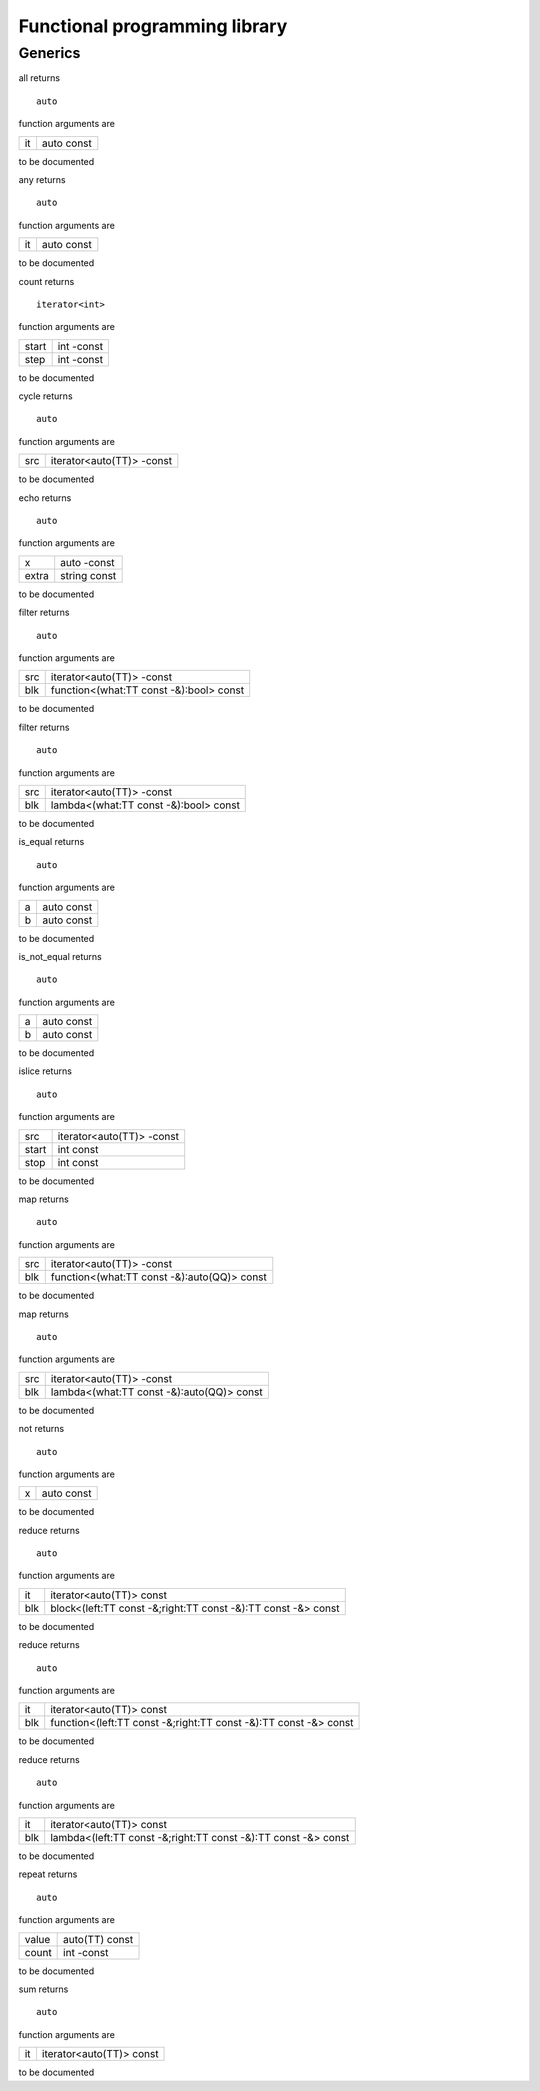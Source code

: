 
.. _stdlib_functional:

==============================
Functional programming library
==============================

++++++++
Generics
++++++++

.. das:function:: all(it)

all returns ::

 auto



function arguments are

+--+----------+
+it+auto const+
+--+----------+



to be documented


.. das:function:: any(it)

any returns ::

 auto



function arguments are

+--+----------+
+it+auto const+
+--+----------+



to be documented


.. das:function:: count(start;step)

count returns ::

 iterator<int>



function arguments are

+-----+----------+
+start+int -const+
+-----+----------+
+step +int -const+
+-----+----------+



to be documented


.. das:function:: cycle(src)

cycle returns ::

 auto



function arguments are

+---+-------------------------+
+src+iterator<auto(TT)> -const+
+---+-------------------------+



to be documented


.. das:function:: echo(x;extra)

echo returns ::

 auto



function arguments are

+-----+------------+
+x    +auto -const +
+-----+------------+
+extra+string const+
+-----+------------+



to be documented


.. das:function:: filter(src;blk)

filter returns ::

 auto



function arguments are

+---+---------------------------------------+
+src+iterator<auto(TT)> -const              +
+---+---------------------------------------+
+blk+function<(what:TT const -&):bool> const+
+---+---------------------------------------+



to be documented


.. das:function:: filter(src;blk)

filter returns ::

 auto



function arguments are

+---+-------------------------------------+
+src+iterator<auto(TT)> -const            +
+---+-------------------------------------+
+blk+lambda<(what:TT const -&):bool> const+
+---+-------------------------------------+



to be documented


.. das:function:: is_equal(a;b)

is_equal returns ::

 auto



function arguments are

+-+----------+
+a+auto const+
+-+----------+
+b+auto const+
+-+----------+



to be documented


.. das:function:: is_not_equal(a;b)

is_not_equal returns ::

 auto



function arguments are

+-+----------+
+a+auto const+
+-+----------+
+b+auto const+
+-+----------+



to be documented


.. das:function:: islice(src;start;stop)

islice returns ::

 auto



function arguments are

+-----+-------------------------+
+src  +iterator<auto(TT)> -const+
+-----+-------------------------+
+start+int const                +
+-----+-------------------------+
+stop +int const                +
+-----+-------------------------+



to be documented


.. das:function:: map(src;blk)

map returns ::

 auto



function arguments are

+---+-------------------------------------------+
+src+iterator<auto(TT)> -const                  +
+---+-------------------------------------------+
+blk+function<(what:TT const -&):auto(QQ)> const+
+---+-------------------------------------------+



to be documented


.. das:function:: map(src;blk)

map returns ::

 auto



function arguments are

+---+-----------------------------------------+
+src+iterator<auto(TT)> -const                +
+---+-----------------------------------------+
+blk+lambda<(what:TT const -&):auto(QQ)> const+
+---+-----------------------------------------+



to be documented


.. das:function:: not(x)

not returns ::

 auto



function arguments are

+-+----------+
+x+auto const+
+-+----------+



to be documented


.. das:function:: reduce(it;blk)

reduce returns ::

 auto



function arguments are

+---+-------------------------------------------------------------+
+it +iterator<auto(TT)> const                                     +
+---+-------------------------------------------------------------+
+blk+block<(left:TT const -&;right:TT const -&):TT const -&> const+
+---+-------------------------------------------------------------+



to be documented


.. das:function:: reduce(it;blk)

reduce returns ::

 auto



function arguments are

+---+----------------------------------------------------------------+
+it +iterator<auto(TT)> const                                        +
+---+----------------------------------------------------------------+
+blk+function<(left:TT const -&;right:TT const -&):TT const -&> const+
+---+----------------------------------------------------------------+



to be documented


.. das:function:: reduce(it;blk)

reduce returns ::

 auto



function arguments are

+---+--------------------------------------------------------------+
+it +iterator<auto(TT)> const                                      +
+---+--------------------------------------------------------------+
+blk+lambda<(left:TT const -&;right:TT const -&):TT const -&> const+
+---+--------------------------------------------------------------+



to be documented


.. das:function:: repeat(value;count)

repeat returns ::

 auto



function arguments are

+-----+--------------+
+value+auto(TT) const+
+-----+--------------+
+count+int -const    +
+-----+--------------+



to be documented


.. das:function:: sum(it)

sum returns ::

 auto



function arguments are

+--+------------------------+
+it+iterator<auto(TT)> const+
+--+------------------------+



to be documented



